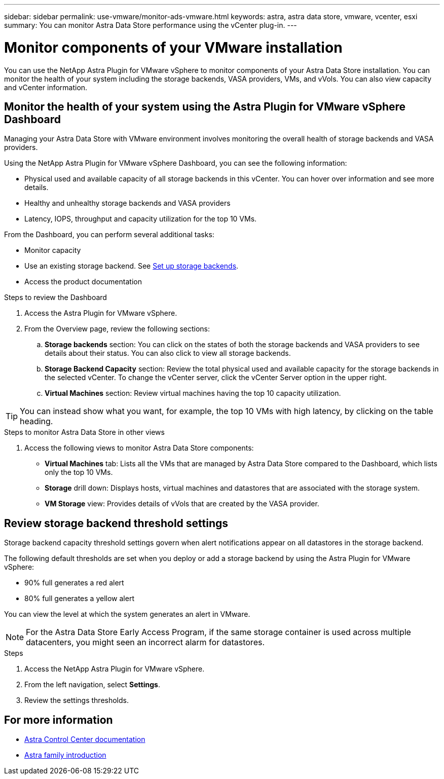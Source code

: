 ---
sidebar: sidebar
permalink: use-vmware/monitor-ads-vmware.html
keywords: astra, astra data store, vmware, vcenter, esxi
summary: You can monitor Astra Data Store performance using the vCenter plug-in.
---

= Monitor components of your VMware installation
:hardbreaks:
:icons: font
:imagesdir: ../media/get-started/

You can use the NetApp Astra Plugin for VMware vSphere to monitor components of your Astra Data Store installation. You can monitor the health of your system including the storage backends, VASA providers, VMs, and vVols. You can also view capacity and vCenter information.


== Monitor the health of your system using the Astra Plugin for VMware vSphere Dashboard
Managing your Astra Data Store with VMware environment involves monitoring the overall health of storage backends and VASA providers.

Using the NetApp Astra Plugin for VMware vSphere Dashboard, you can see the following information:

* Physical used and available capacity of all storage backends in this vCenter. You can hover over information and see more details.
* Healthy and unhealthy storage backends and VASA providers
* Latency, IOPS, throughput and capacity utilization for the top 10 VMs.

From the Dashboard, you can perform several additional tasks:

* Monitor capacity
* Use an existing storage backend. See link:../use-vmware/setup-ads-vmware.html[Set up storage backends].
* Access the product documentation


.Steps to review the Dashboard

. Access the Astra Plugin for VMware vSphere.
. From the Overview page, review the following sections:

.. *Storage backends* section: You can click on the states of both the storage backends and VASA providers to see details about their status. You can also click to view all storage backends.
.. *Storage Backend Capacity* section: Review the total physical used and available capacity for the storage backends in the selected vCenter. To change the vCenter server, click the vCenter Server option in the upper right.
.. *Virtual Machines* section: Review virtual machines having the top 10 capacity utilization.

TIP: You can instead show what you want, for example, the top 10 VMs with high latency, by clicking on the table heading.

.Steps to monitor Astra Data Store in other views

. Access the following views to monitor Astra Data Store components:
+
* *Virtual Machines* tab: Lists all the VMs that are managed by Astra Data Store compared to the Dashboard, which lists only the top 10 VMs.
* *Storage* drill down: Displays hosts, virtual machines and datastores that are associated with the storage system.
* *VM Storage* view: Provides details of vVols that are created by the VASA provider.

== Review storage backend threshold settings

Storage backend capacity threshold settings govern when alert notifications appear on all datastores in the storage backend.

The following default thresholds are set when you deploy or add a storage backend by using the Astra Plugin for VMware vSphere:

* 90% full generates a red alert
* 80% full generates a yellow alert

You can view the level at which the system generates an alert in VMware.

NOTE: For the Astra Data Store Early Access Program, if the same storage container is used across multiple datacenters, you might seen an incorrect alarm for datastores.

//VMware ADS EAP review


.Steps
. Access the NetApp Astra Plugin for VMware vSphere.
. From the left navigation, select *Settings*.
. Review the settings thresholds.

== For more information

* https://docs.netapp.com/us-en/astra-control-center/[Astra Control Center documentation^]
* https://docs.netapp.com/us-en/astra-family/intro-family.html[Astra family introduction^]
